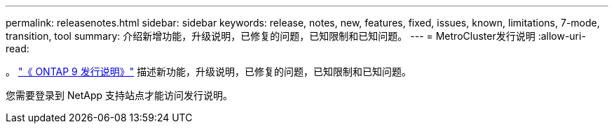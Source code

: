 ---
permalink: releasenotes.html 
sidebar: sidebar 
keywords: release, notes, new, features, fixed, issues, known, limitations, 7-mode, transition, tool 
summary: 介绍新增功能，升级说明，已修复的问题，已知限制和已知问题。 
---
= MetroCluster发行说明
:allow-uri-read: 


。 https://library.netapp.com/ecm/ecm_download_file/ECMLP2492508["《 ONTAP 9 发行说明》"^] 描述新功能，升级说明，已修复的问题，已知限制和已知问题。

您需要登录到 NetApp 支持站点才能访问发行说明。
